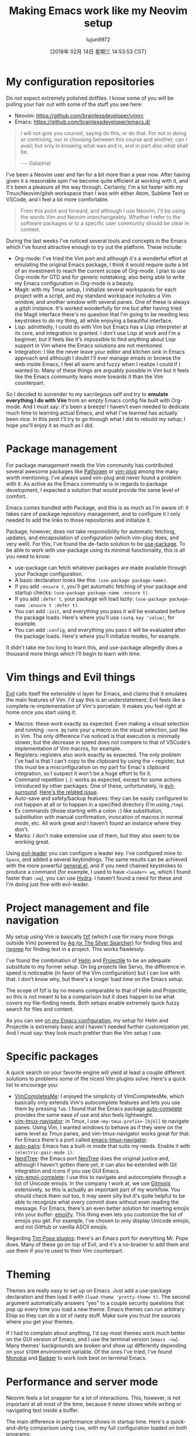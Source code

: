 #+TITLE: Making Emacs work like my Neovim setup
#+URL: https://brainlessdeveloper.com/2017/12/27/making-emacs-work-like-my-vim-setup/
#+AUTHOR: lujun9972
#+TAGS: raw
#+DATE: [2018年 02月 14日 星期三 14:53:53 CST]
#+LANGUAGE:  zh-CN
#+OPTIONS:  H:6 num:nil toc:t \n:nil ::t |:t ^:nil -:nil f:t *:t <:nil

* My configuration repositories
    :PROPERTIES:
    :CUSTOM_ID: my-configuration-repositories
    :END:

Do not expect extremely polished dotfiles. I know some of you will be pulling your hair out with some of the stuff you see here:


+ Neovim: https://github.com/brainlessdeveloper/vimrc
+ Emacs: https://github.com/brainlessdeveloper/emacs.d/


#+BEGIN_QUOTE
  I will not give you counsel, saying do this, or do that. For not in doing or contriving, nor in choosing between this course and another, can I avail; but only in knowing what was and is, and in part also what shall be.

  --- Galadriel
#+END_QUOTE

I've been a Neovim user and fan for a bit more than a year now. After having given it a reasonable spin I've become quite efficient at working with it, and it's been a pleasure all the way through. Certainly, I'm a lot faster with my Tmux/Neovim/gitsh workspace than I was with either Atom, Sublime Text or VSCode, and I feel a lot more comfortable.

#+BEGIN_QUOTE
  From this point and forward, and although I use Neovim, I'll be using the words Vim and Neovim interchangeably. Whether I refer to the software packages or to a specific user community should be clear in context.
#+END_QUOTE

During the last weeks I've noticed several tools and concepts in the Emacs which I've found attractive enough to try out the platform. These include:

- Org-mode: I've tried the Vim port and although it's a wonderful effort at emulating the original Emacs package, I think it would require quite a bit of an investment to reach the current scope of Org-mode. I plan to use Org-mode for GTD and for generic notetaking; also being able to write my Emacs configuration in Org-mode is a beauty.
- Magit: with my Tmux setup, I initialize several workspaces for each project with a script, and my standard workspace includes a Vim window, and another window with several panes. One of these is always a gitsh instance. It's worked wonderfully for me but after having tried the Magit interface there's no question that I'm going to be needing less keystrokes to do my thing, all while enjoying a beautiful interface.
- Lisp: admittedly, I could do with Vim but Emacs has a Lisp interpreter at its core, and integration is granted. I don't use Lisp at work and I'm a beginner, but it feels like it's impossible to find anything about Lisp support in Vim where the Emacs solutions are not mentioned.
- Integration: I like the never leave your editor and kitchen sink in Emacs approach and although I doubt I'll ever manage emails or browse the web inside Emacs, I feel all warm and fuzzy when I realize I could if I wanted to. Many of these things are arguably possible in Vim but it feels like the Emacs community leans more towards it than the Vim counterpart.

So I decided to surrender to my sacrilegous self and try to *emulate everything I do with Vim* from an empty Emacs config file built with Org-mode. And I must say: it's been a breeze! I haven't even needed to dedicate much time to learning actual Emacs, and what I've learned has actually been nice. In this post I'll try to go through what I did to rebuild my setup; I hope you'll enjoy it as much as I did.

* Package management
    :PROPERTIES:
    :CUSTOM_ID: package-management
    :END:

For package management needs the Vim community has contributed several awesome packages like [[https://github.com/tpope/vim-pathogen][Pathogen]] or [[https://github.com/junegunn/vim-plug][vim-plug]] among the many worth mentioning. I've always used vim-plug and never found a problem with it. As active as the Emacs community is in regards to package development, I expected a solution that would provide the same level of comfort.

Emacs comes bundled with Package, and this is as much as I'm aware of: it takes care of package repository management, and to configure it I only needed to add the links to those repositories and initialize it.

Package, however, does not take responsibility for automatic fetching, updates, and encapsulation of configuration (which vim-plug does, and very well). For this, I've found the de-facto solution to be [[https://github.com/jwiegley/use-package][use-package]]. To be able to work with use-package using its minimal functionality, this is all you need to know:

- use-package can fetch whatever packages are made available through your Package configuration.
- A basic declaration looks like this: =(use-package package-name)=.
- If you add =:ensure t=, you'll get automatic fetching of your package and startup checks: =(use-package package-name :ensure t)=.
- If you add =:defer t=, your package will load lazily: =(use-package package-name :ensure t :defer t)=.
- You can add =:init=, and everything you pass it will be evaluated before the package loads. Here's where you'll use =(setq key 'value)=, for example.
- You can add =:config=, and everything you pass it will be evaluated after the package loads. Here's where you'll initialize modes, for example.

It didn't take me too long to learn this, and use-package allegedly does a thousand more things which I'll begin to learn with time.

* Vim things and Evil things
    :PROPERTIES:
    :CUSTOM_ID: vim-things-and-evil-things
    :END:

[[https://github.com/emacs-evil/evil][Evil]] calls itself the extensible vi layer for Emacs, and claims that it emulates the main features of Vim. I'd say this is an understatement; Evil feels like a complete re-implementation of Vim's porcelain. It makes you feel right at home once you start using it:

- Macros: these work exactly as expected. Even making a visual selection and running =:norm @q= runs your =q= macro on the visual selection, just like in Vim. The only difference I've noticed is that execution is minimally slower, but the decrease in speed does not compare to that of VSCode's implementation of Vim macros, for example.
- Registers: registers also work exactly as expected. The only problem I've had is that I can't copy to the clipboard by using the =+= register, but this must be a misconfiguration on my part for Emac's clipboard integration, so I suspect it won't be a huge effort to fix it.
- Command repetition (=.=): works as expected, except for some actions introduced by other packages. One of these, unfortunately, is [[https://github.com/emacs-evil/evil-surround][evil-surround]]. [[https://github.com/emacs-evil/evil-surround/issues/133][Here's the related issue]].
- Auto-save and safety/backup features: they can be easily configured to not happen at all or to happen in a specified directory (I'm using =/tmp=).
- Ex commands (those starting with a colon =:=) like substitution, substitution with manual confirmation, invocation of macros in normal mode, etc. All work great and I haven't found an instance where they don't.
- Marks: I don't make extensive use of them, but they also seem to be working great.

Using [[https://github.com/cofi/evil-leader][evil-leader]] you can configure a leader key. I've configured mine to =Space=, and added a several keybindings. The same results can be achieved with the more powerful [[https://github.com/noctuid/general.el][general.el]], and if you need chained keystrokes to produce a command (for example, I used to have =<leader> wq=, which I found faster than =:wq=), you can use [[https://github.com/abo-abo/hydra][Hydra]]. I haven't found a need for these and I'm doing just fine with evil-leader.

* Project management and file navigation
    :PROPERTIES:
    :CUSTOM_ID: project-management-and-file-navigation
    :END:

My setup using Vim is basically [[https://github.com/junegunn/fzf][fzf]] (which I use for many more things outside Vim) powered by [[https://github.com/ggreer/the_silver_searcher][Ag (or The Silver Searcher)]] for finding files and [[https://github.com/BurntSushi/ripgrep][ripgrep]] for finding text in a project. This works flawlessly.

I've found the combination of [[https://github.com/emacs-helm/helm][Helm]] and [[https://github.com/bbatsov/projectile][Projectile]] to be an adequate substitute to my former setup. On big projects like Servo, the difference in speed is noticeable (in favor of the Vim configuration) but I can live with that. I don't know why, but there's a longer load time on the Emacs setup.

The scope of fzf is by no means comparable to that of Helm and Projectile, so this is not meant to be a comparison but it does happen to be what covers my file-finding needs. Both setups enable extremely quick fuzzy search for files and content.

As you can see [[https://github.com/brainlessdeveloper/emacs.d/][on my Emacs configuration]], my setup for Helm and Projectile is extremely basic and I haven't needed further customization yet. And I must say: they look much prettier than the Vim setup I use.

* Specific packages
    :PROPERTIES:
    :CUSTOM_ID: specific-packages
    :END:

A quick search on your favorite engine will yield at least a couple different solutions to problems some of the nicest Vim plugins solve. Here's a quick list to encourage you:

- [[https://github.com/ajh17/VimCompletesMe][VimCompletesMe]]: I enjoyed the simplicity of VimCompletesMe, which basically only extends Vim's autocomplete features and lets you use them by pressing =Tab=. I found that the Emacs package [[https://github.com/auto-complete/auto-complete][auto-complete]] provides the same ease of use and also feels lightweight.
- [[https://github.com/christoomey/vim-tmux-navigator][vim-tmux-navigator]]: in Tmux, I use =<my-tmux-prefix>-[hjkl]= to navigate panes. Using Vim, I wanted windows to behave as if they were on the same level as Tmux panes, and vim-tmux-navigator works great for that. For Emacs there's a port called [[https://github.com/keith/evil-tmux-navigator][emacs-tmux-navigator]].
- [[https://github.com/jiangmiao/auto-pairs][auto-pairs]]: Emacs has a built-in mode that suits my needs. Enable it with =(electric-pair-mode 1)=.
- [[https://github.com/scrooloose/nerdtree][NerdTree]]: the Emacs port [[https://github.com/jaypei/emacs-neotree][NeoTree]] does the original justice and, although I haven't gotten there yet, it can also be extended with Git integration and icons if you use GUI Emacs.
- [[https://github.com/kyuhi/vim-emoji-complete][vim-emoji-complete]]: I use this to navigate and autocomplete through a list of Unicode emojis. In the company I work at, we use [[https://gitmoji.carloscuesta.me/][Gitmojis]] extensively, so this is actually an important part of my workflow. You should check them out too, it may seem silly but it's quite helpful to be able to recognize what every commit does without even reading the message. For Emacs, there's an even better solution for inserting emojis into your buffer: [[https://github.com/iqbalansari/emacs-emojify][emojify]]. This thing even lets you customize the list of emojis you get. For example, I've chosen to only display Unicode emojis, and not GitHub or vanilla ASCII emojis.

Regarding [[https://github.com/tpope?tab=repositories][Tim Pope plugins]]: there's an Emacs port for everything Mr. Pope does. Many of these go on top of Evil, and it's a no-brainer to add them and use them if you're used to their Vim counterpart.

* Theming
    :PROPERTIES:
    :CUSTOM_ID: theming
    :END:

Themes are really easy to set up on Emacs. Just add a use-package declaration and then load it with =(load-theme 'pretty-theme t)=. The second argument automatically answers “yes” to a couple security questions that pop up every time you load a new theme. Emacs themes can run arbitrary Elisp so they can do a lot of nasty stuff. Make sure you trust the sources where you get your themes.

If I had to complain about anything, I'd say most themes work much better on the GUI version of Emacs, and I use the terminal version (=emacs -nw=). Many themes' backgrounds are broken and show up differently depending on your =$TERM= environment variable. Of the ones I've tried, I've found [[https://github.com/oneKelvinSmith/monokai-emacs][Monokai]] and [[https://github.com/ccann/badger-theme][Badger]] to work look best on terminal Emacs.

* Performance and server mode
    :PROPERTIES:
    :CUSTOM_ID: performance-and-server-mode
    :END:

Neovim feels a lot snappier for a lot of interactions. This, however, is not important at all most of the time, because it never shows while writing or navigating text inside a buffer.

The main difference in performance shows in startup time. Here's a quick-and-dirty comparison using =time=, with my full configuration loaded on both programs:

#+BEGIN_EXAMPLE
    ➜ time nvim +q
    nvim +q 0.13s user 0.02s system 97% cpu 0.160 total
    ➜ time em +q
    emacs -nw +q 2.14s user 0.12s system 44% cpu 5.121 total
#+END_EXAMPLE

#+BEGIN_QUOTE
  Please do not evaluate this as any kind of benchmark: I haven't done anything to improve startup time on either Neovim or Emacs (like using use-package's =:defer t=).
#+END_QUOTE

The two seconds of waiting is OK if you open Emacs once and work from there for each project. It is not OK if you're using Emacs as a default editor for stuff like Git, or even your =$EDITOR= environment variable.

Emac's solution to this is *server mode*. Basically, you start an Emacs server on your fully loaded instance (the one that took two seconds to open). From then on, if you want to open Emacs for a quick edit and you don't need the default directory to be the one you called Emacs on, you can go =emacsclient=.

#+BEGIN_EXAMPLE
    ➜ time emacsclient -nw -c -a "" +q
    emacsclient -nw -c -a "" +q 0.00s user 0.00s system 0% cpu 3.010 total
#+END_EXAMPLE

Yep - *instant*! That's more like it. I have that gravely arcane command (=emacsclient -nw -c -a ""=) set as my =$EDITOR= environment variable. Also, I have two aliases:

- =em= opens a full Emacs instance.
- =e= is used to manually call =emacsclient -nw -c -a ""=, which is also my =$EDITOR=.

This is admittedly a lot of work compared to just having an editor that loads quickly all the time. But it works! You can see the [[https://github.com/brainlessdeveloper/emacs.d/#server-and-client-setup][section of my config file where I set up server mode]] (basically, there's no setup).

* Conclusion
   :PROPERTIES:
   :CUSTOM_ID: conclusion
   :END:

Voilà! Now I can continue Vimming around. I can Vim around while writing Lisp comfortably, doing some GTD in Org-mode, using Magit, and having leveled up in snobbism 😭.

Jokes aside, it feels good to have given both editors a chance. I have certainly had a taste of why both communities are so passionate about their preferences. I'll make another post as soon as I've discovered if I can actually use my new setup as fluently as my former configuration. Until then, happy new year!
